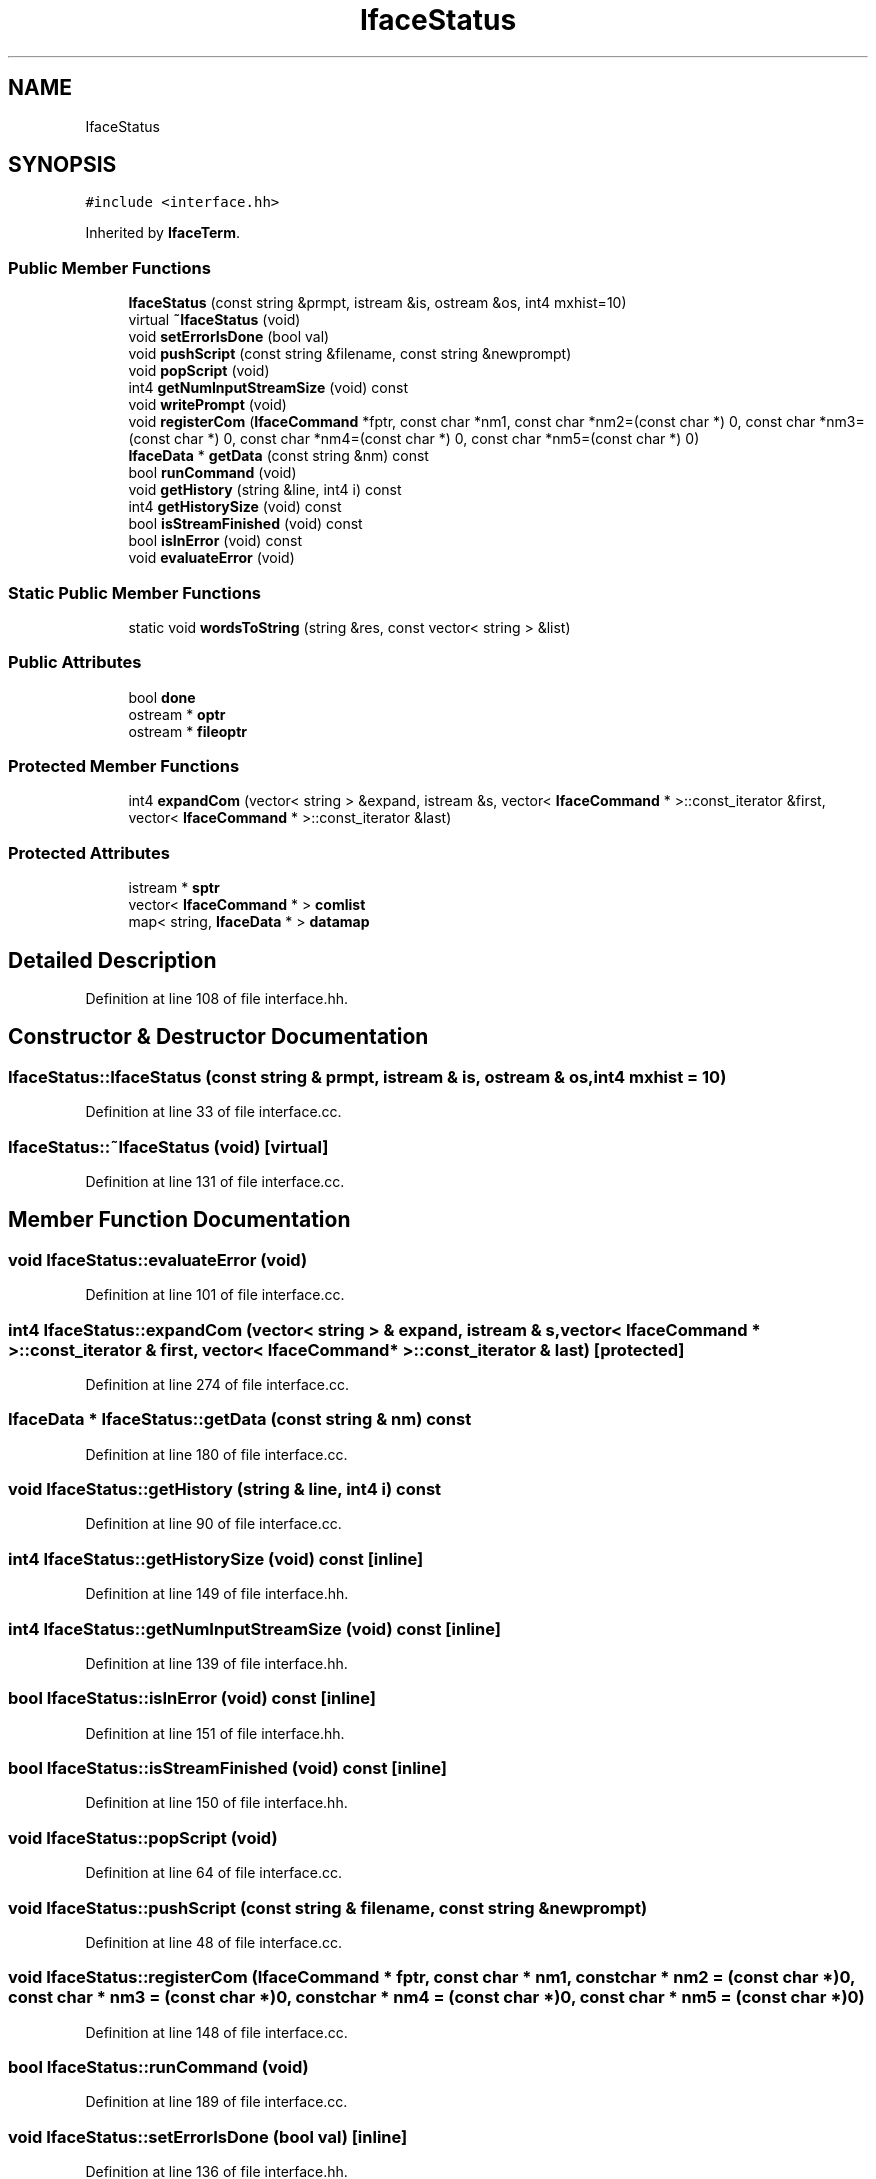 .TH "IfaceStatus" 3 "Sun Apr 14 2019" "decompile" \" -*- nroff -*-
.ad l
.nh
.SH NAME
IfaceStatus
.SH SYNOPSIS
.br
.PP
.PP
\fC#include <interface\&.hh>\fP
.PP
Inherited by \fBIfaceTerm\fP\&.
.SS "Public Member Functions"

.in +1c
.ti -1c
.RI "\fBIfaceStatus\fP (const string &prmpt, istream &is, ostream &os, int4 mxhist=10)"
.br
.ti -1c
.RI "virtual \fB~IfaceStatus\fP (void)"
.br
.ti -1c
.RI "void \fBsetErrorIsDone\fP (bool val)"
.br
.ti -1c
.RI "void \fBpushScript\fP (const string &filename, const string &newprompt)"
.br
.ti -1c
.RI "void \fBpopScript\fP (void)"
.br
.ti -1c
.RI "int4 \fBgetNumInputStreamSize\fP (void) const"
.br
.ti -1c
.RI "void \fBwritePrompt\fP (void)"
.br
.ti -1c
.RI "void \fBregisterCom\fP (\fBIfaceCommand\fP *fptr, const char *nm1, const char *nm2=(const char *) 0, const char *nm3=(const char *) 0, const char *nm4=(const char *) 0, const char *nm5=(const char *) 0)"
.br
.ti -1c
.RI "\fBIfaceData\fP * \fBgetData\fP (const string &nm) const"
.br
.ti -1c
.RI "bool \fBrunCommand\fP (void)"
.br
.ti -1c
.RI "void \fBgetHistory\fP (string &line, int4 i) const"
.br
.ti -1c
.RI "int4 \fBgetHistorySize\fP (void) const"
.br
.ti -1c
.RI "bool \fBisStreamFinished\fP (void) const"
.br
.ti -1c
.RI "bool \fBisInError\fP (void) const"
.br
.ti -1c
.RI "void \fBevaluateError\fP (void)"
.br
.in -1c
.SS "Static Public Member Functions"

.in +1c
.ti -1c
.RI "static void \fBwordsToString\fP (string &res, const vector< string > &list)"
.br
.in -1c
.SS "Public Attributes"

.in +1c
.ti -1c
.RI "bool \fBdone\fP"
.br
.ti -1c
.RI "ostream * \fBoptr\fP"
.br
.ti -1c
.RI "ostream * \fBfileoptr\fP"
.br
.in -1c
.SS "Protected Member Functions"

.in +1c
.ti -1c
.RI "int4 \fBexpandCom\fP (vector< string > &expand, istream &s, vector< \fBIfaceCommand\fP * >::const_iterator &first, vector< \fBIfaceCommand\fP * >::const_iterator &last)"
.br
.in -1c
.SS "Protected Attributes"

.in +1c
.ti -1c
.RI "istream * \fBsptr\fP"
.br
.ti -1c
.RI "vector< \fBIfaceCommand\fP * > \fBcomlist\fP"
.br
.ti -1c
.RI "map< string, \fBIfaceData\fP * > \fBdatamap\fP"
.br
.in -1c
.SH "Detailed Description"
.PP 
Definition at line 108 of file interface\&.hh\&.
.SH "Constructor & Destructor Documentation"
.PP 
.SS "IfaceStatus::IfaceStatus (const string & prmpt, istream & is, ostream & os, int4 mxhist = \fC10\fP)"

.PP
Definition at line 33 of file interface\&.cc\&.
.SS "IfaceStatus::~IfaceStatus (void)\fC [virtual]\fP"

.PP
Definition at line 131 of file interface\&.cc\&.
.SH "Member Function Documentation"
.PP 
.SS "void IfaceStatus::evaluateError (void)"

.PP
Definition at line 101 of file interface\&.cc\&.
.SS "int4 IfaceStatus::expandCom (vector< string > & expand, istream & s, vector< \fBIfaceCommand\fP * >::const_iterator & first, vector< \fBIfaceCommand\fP * >::const_iterator & last)\fC [protected]\fP"

.PP
Definition at line 274 of file interface\&.cc\&.
.SS "\fBIfaceData\fP * IfaceStatus::getData (const string & nm) const"

.PP
Definition at line 180 of file interface\&.cc\&.
.SS "void IfaceStatus::getHistory (string & line, int4 i) const"

.PP
Definition at line 90 of file interface\&.cc\&.
.SS "int4 IfaceStatus::getHistorySize (void) const\fC [inline]\fP"

.PP
Definition at line 149 of file interface\&.hh\&.
.SS "int4 IfaceStatus::getNumInputStreamSize (void) const\fC [inline]\fP"

.PP
Definition at line 139 of file interface\&.hh\&.
.SS "bool IfaceStatus::isInError (void) const\fC [inline]\fP"

.PP
Definition at line 151 of file interface\&.hh\&.
.SS "bool IfaceStatus::isStreamFinished (void) const\fC [inline]\fP"

.PP
Definition at line 150 of file interface\&.hh\&.
.SS "void IfaceStatus::popScript (void)"

.PP
Definition at line 64 of file interface\&.cc\&.
.SS "void IfaceStatus::pushScript (const string & filename, const string & newprompt)"

.PP
Definition at line 48 of file interface\&.cc\&.
.SS "void IfaceStatus::registerCom (\fBIfaceCommand\fP * fptr, const char * nm1, const char * nm2 = \fC(const char *)0\fP, const char * nm3 = \fC(const char *)0\fP, const char * nm4 = \fC(const char *)0\fP, const char * nm5 = \fC(const char *)0\fP)"

.PP
Definition at line 148 of file interface\&.cc\&.
.SS "bool IfaceStatus::runCommand (void)"

.PP
Definition at line 189 of file interface\&.cc\&.
.SS "void IfaceStatus::setErrorIsDone (bool val)\fC [inline]\fP"

.PP
Definition at line 136 of file interface\&.hh\&.
.SS "void IfaceStatus::wordsToString (string & res, const vector< string > & list)\fC [static]\fP"

.PP
Definition at line 118 of file interface\&.cc\&.
.SS "void IfaceStatus::writePrompt (void)\fC [inline]\fP"

.PP
Definition at line 140 of file interface\&.hh\&.
.SH "Member Data Documentation"
.PP 
.SS "vector<\fBIfaceCommand\fP *> IfaceStatus::comlist\fC [protected]\fP"

.PP
Definition at line 124 of file interface\&.hh\&.
.SS "map<string,\fBIfaceData\fP *> IfaceStatus::datamap\fC [protected]\fP"

.PP
Definition at line 125 of file interface\&.hh\&.
.SS "bool IfaceStatus::done"

.PP
Definition at line 130 of file interface\&.hh\&.
.SS "ostream* IfaceStatus::fileoptr"

.PP
Definition at line 132 of file interface\&.hh\&.
.SS "ostream* IfaceStatus::optr"

.PP
Definition at line 131 of file interface\&.hh\&.
.SS "istream* IfaceStatus::sptr\fC [protected]\fP"

.PP
Definition at line 123 of file interface\&.hh\&.

.SH "Author"
.PP 
Generated automatically by Doxygen for decompile from the source code\&.

